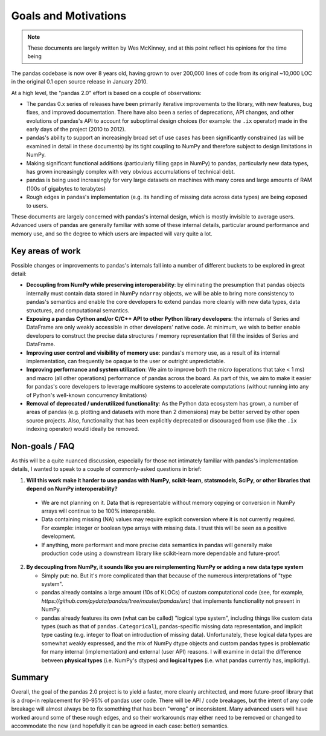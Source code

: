 .. _goals:

=======================
 Goals and Motivations
=======================

.. note::

  These documents are largely written by Wes McKinney, and at this point
  reflect his opinions for the time being

The pandas codebase is now over 8 years old, having grown to over 200,000 lines
of code from its original ~10,000 LOC in the original 0.1 open source release
in January 2010.

At a high level, the "pandas 2.0" effort is based on a couple of observations:

* The pandas 0.x series of releases have been primarily iterative improvements
  to the library, with new features, bug fixes, and improved
  documentation. There have also been a series of deprecations, API changes,
  and other evolutions of pandas's API to account for suboptimal design choices
  (for example: the ``.ix`` operator) made in the early days of the project
  (2010 to 2012).
* pandas's ability to support an increasingly broad set of use cases has been
  significantly constrained (as will be examined in detail in these documents)
  by its tight coupling to NumPy and therefore subject to design limitations in
  NumPy.
* Making significant functional additions (particularly filling gaps in NumPy)
  to pandas, particularly new data types, has grown increasingly complex with
  very obvious accumulations of technical debt.
* pandas is being used increasingly for very large datasets on machines with
  many cores and large amounts of RAM (100s of gigabytes to terabytes)
* Rough edges in pandas's implementation (e.g. its handling of missing data
  across data types) are being exposed to users.

These documents are largely concerned with pandas's internal design, which is
mostly invisible to average users. Advanced users of pandas are generally
familiar with some of these internal details, particular around performance and
memory use, and so the degree to which users are impacted will vary quite a
lot.

Key areas of work
=================

Possible changes or improvements to pandas's internals fall into a number of
different buckets to be explored in great detail:

* **Decoupling from NumPy while preserving interoperability**: by eliminating
  the presumption that pandas objects internally must contain data stored in
  NumPy ``ndarray`` objects, we will be able to bring more consistency to
  pandas's semantics and enable the core developers to extend pandas more
  cleanly with new data types, data structures, and computational semantics.
* **Exposing a pandas Cython and/or C/C++ API to other Python library
  developers**: the internals of Series and DataFrame are only weakly
  accessible in other developers' native code. At minimum, we wish to better
  enable developers to construct the precise data structures / memory
  representation that fill the insides of Series and DataFrame.
* **Improving user control and visibility of memory use**: pandas's memory use,
  as a result of its internal implementation, can frequently be opaque to the
  user or outright unpredictable.
* **Improving performance and system utilization**: We aim to improve both the
  micro (operations that take < 1 ms) and macro (all other operations)
  performance of pandas across the board. As part of this, we aim to make it
  easier for pandas's core developers to leverage multicore systems to
  accelerate computations (without running into any of Python's well-known
  concurrency limitations)
* **Removal of deprecated / underutilized functionality**: As the Python data
  ecosystem has grown, a number of areas of pandas (e.g. plotting and datasets
  with more than 2 dimensions) may be better served by other open source
  projects. Also, functionality that has been explicitly deprecated or
  discouraged from use (like the ``.ix`` indexing operator) would ideally be
  removed.

Non-goals / FAQ
===============

As this will be a quite nuanced discussion, especially for those not intimately
familiar with pandas's implementation details, I wanted to speak to a couple of
commonly-asked questions in brief:

1. **Will this work make it harder to use pandas with NumPy, scikit-learn,
   statsmodels, SciPy, or other libraries that depend on NumPy
   interoperability?**
  * We are not planning on it. Data that is representable without memory
    copying or conversion in NumPy arrays will continue to be 100%
    interoperable.
  * Data containing missing (NA) values may require explicit conversion where
    it is not currently required. For example: integer or boolean type arrays
    with missing data. I trust this will be seen as a positive development.
  * If anything, more performant and more precise data semantics in pandas will
    generally make production code using a downstream library like scikit-learn
    more dependable and future-proof.

2. **By decoupling from NumPy, it sounds like you are reimplementing NumPy or
   adding a new data type system**

   * Simply put: no. But it's more complicated than that because of the
     numerous interpretations of "type system".

   * pandas already contains a large amount (10s of KLOCs) of custom
     computational code (see, for example,
     `https://github.com/pydata/pandas/tree/master/pandas/src`) that implements
     functionality not present in NumPy.

   * pandas already features its own (what can be called) "logical type
     system", including things like custom data types (such as that of
     ``pandas.Categorical``), pandas-specific missing data representation, and
     implicit type casting (e.g. integer to float on introduction of missing
     data). Unfortunately, these logical data types are somewhat weakly
     expressed, and the mix of NumPy dtype objects and custom pandas types is
     problematic for many internal (implementation) and external (user API)
     reasons. I will examine in detail the difference between **physical
     types** (i.e. NumPy's dtypes) and **logical types** (i.e. what pandas
     currently has, implicitly).

Summary
=======

Overall, the goal of the pandas 2.0 project is to yield a faster, more cleanly
architected, and more future-proof library that is a drop-in replacement for
90-95% of pandas user code. There will be API / code breakages, but the intent
of any code breakage will almost always be to fix something that has been
"wrong" or inconsistent. Many advanced users will have worked around some of
these rough edges, and so their workarounds may either need to be removed or
changed to accommodate the new (and hopefully it can be agreed in each case:
better) semantics.
